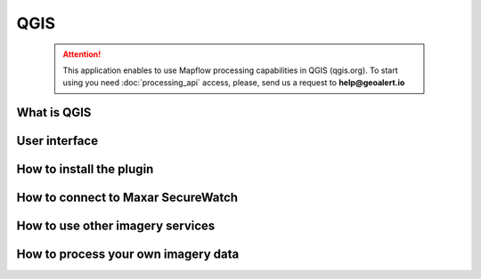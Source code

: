 QGIS
=============

 .. attention::
    This application enables to use Mapflow processing capabilities in QGIS (qgis.org). To start using you need :doc:`processing_api` access, please, send us a request to **help@geoalert.io**


What is QGIS
---------------



User interface
---------------


How to install the plugin
------------------------


  
How to connect to Maxar SecureWatch
------------------------------------


How to use other imagery services
------------------------------------


How to process your own imagery data
------------------------------------